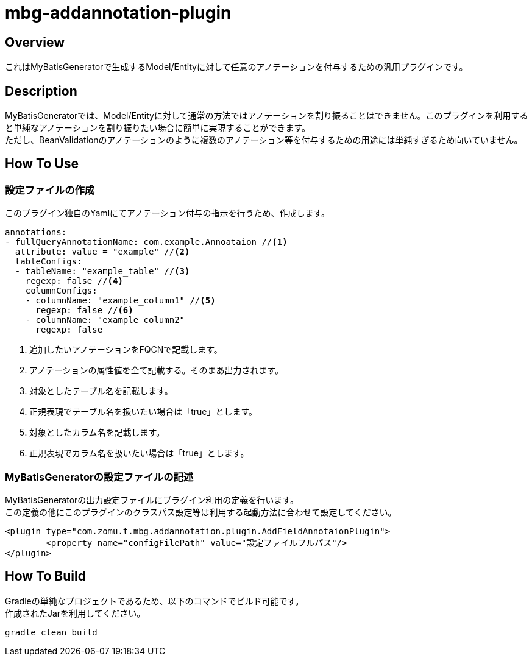 = mbg-addannotation-plugin

== Overview
これはMyBatisGeneratorで生成するModel/Entityに対して任意のアノテーションを付与するための汎用プラグインです。

== Description
MyBatisGeneratorでは、Model/Entityに対して通常の方法ではアノテーションを割り振ることはできません。このプラグインを利用すると単純なアノテーションを割り振りたい場合に簡単に実現することができます。 +
ただし、BeanValidationのアノテーションのように複数のアノテーション等を付与するための用途には単純すぎるため向いていません。

== How To Use
=== 設定ファイルの作成
このプラグイン独自のYamlにてアノテーション付与の指示を行うため、作成します。

[source,YAML]
----
annotations:
- fullQueryAnnotationName: com.example.Annoataion //<1>
  attribute: value = "example" //<2>
  tableConfigs:
  - tableName: "example_table" //<3>
    regexp: false //<4>
    columnConfigs:
    - columnName: "example_column1" //<5>
      regexp: false //<6>
    - columnName: "example_column2"
      regexp: false

----

<1> 追加したいアノテーションをFQCNで記載します。
<2> アノテーションの属性値を全て記載する。そのまあ出力されます。
<3> 対象としたテーブル名を記載します。
<4> 正規表現でテーブル名を扱いたい場合は「true」とします。
<5> 対象としたカラム名を記載します。
<6> 正規表現でカラム名を扱いたい場合は「true」とします。

=== MyBatisGeneratorの設定ファイルの記述

MyBatisGeneratorの出力設定ファイルにプラグイン利用の定義を行います。 +
この定義の他にこのプラグインのクラスパス設定等は利用する起動方法に合わせて設定してください。

[source,XML]
----
<plugin type="com.zomu.t.mbg.addannotation.plugin.AddFieldAnnotaionPlugin">
	<property name="configFilePath" value="設定ファイルフルパス"/>
</plugin>
----

== How To Build
Gradleの単純なプロジェクトであるため、以下のコマンドでビルド可能です。 +
作成されたJarを利用してください。

[source,SH]
----
gradle clean build
----



